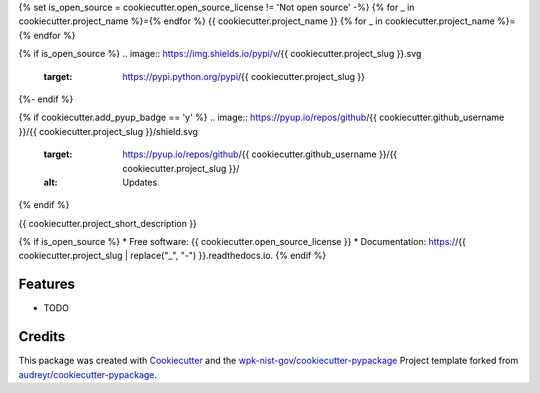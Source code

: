 {% set is_open_source = cookiecutter.open_source_license != 'Not open source' -%}
{% for _ in cookiecutter.project_name %}={% endfor %}
{{ cookiecutter.project_name }}
{% for _ in cookiecutter.project_name %}={% endfor %}

{% if is_open_source %}
.. image:: https://img.shields.io/pypi/v/{{ cookiecutter.project_slug }}.svg
        :target: https://pypi.python.org/pypi/{{ cookiecutter.project_slug }}

.. image:: https://img.shields.io/travis/{{ cookiecutter.github_username }}/{{ cookiecutter.project_slug }}.svg
        :target: https://travis-ci.com/{{ cookiecutter.github_username }}/{{ cookiecutter.project_slug }}

.. image:: https://readthedocs.org/projects/{{ cookiecutter.project_slug | replace("_", "-") }}/badge/?version=latest
        :target: https://{{ cookiecutter.project_slug | replace("_", "-") }}.readthedocs.io/en/latest/?badge=latest
        :alt: Documentation Status
{%- endif %}

{% if cookiecutter.add_pyup_badge == 'y' %}
.. image:: https://pyup.io/repos/github/{{ cookiecutter.github_username }}/{{ cookiecutter.project_slug }}/shield.svg
     :target: https://pyup.io/repos/github/{{ cookiecutter.github_username }}/{{ cookiecutter.project_slug }}/
     :alt: Updates
{% endif %}


{{ cookiecutter.project_short_description }}

{% if is_open_source %}
* Free software: {{ cookiecutter.open_source_license }}
* Documentation: https://{{ cookiecutter.project_slug | replace("_", "-") }}.readthedocs.io.
{% endif %}

Features
--------

* TODO

Credits
-------

This package was created with Cookiecutter_ and the `wpk-nist-gov/cookiecutter-pypackage`_ Project template forked from `audreyr/cookiecutter-pypackage`_.

.. _Cookiecutter: https://github.com/audreyr/cookiecutter
.. _`wpk-nist-gov/cookiecutter-pypackage`: https://github.com/wpk-nist-gov/cookiecutter-pypackage
.. _`audreyr/cookiecutter-pypackage`: https://github.com/audreyr/cookiecutter-pypackage
